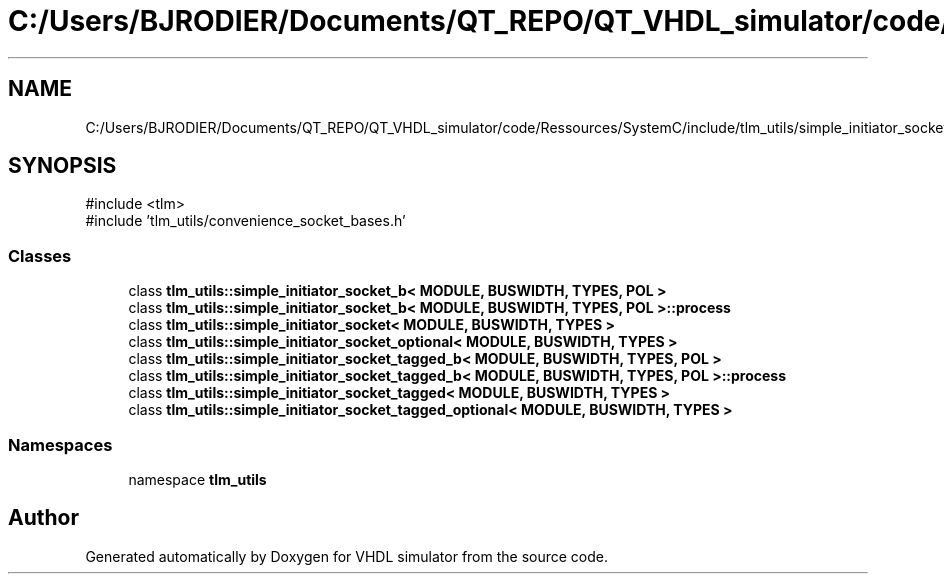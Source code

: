 .TH "C:/Users/BJRODIER/Documents/QT_REPO/QT_VHDL_simulator/code/Ressources/SystemC/include/tlm_utils/simple_initiator_socket.h" 3 "VHDL simulator" \" -*- nroff -*-
.ad l
.nh
.SH NAME
C:/Users/BJRODIER/Documents/QT_REPO/QT_VHDL_simulator/code/Ressources/SystemC/include/tlm_utils/simple_initiator_socket.h
.SH SYNOPSIS
.br
.PP
\fR#include <tlm>\fP
.br
\fR#include 'tlm_utils/convenience_socket_bases\&.h'\fP
.br

.SS "Classes"

.in +1c
.ti -1c
.RI "class \fBtlm_utils::simple_initiator_socket_b< MODULE, BUSWIDTH, TYPES, POL >\fP"
.br
.ti -1c
.RI "class \fBtlm_utils::simple_initiator_socket_b< MODULE, BUSWIDTH, TYPES, POL >::process\fP"
.br
.ti -1c
.RI "class \fBtlm_utils::simple_initiator_socket< MODULE, BUSWIDTH, TYPES >\fP"
.br
.ti -1c
.RI "class \fBtlm_utils::simple_initiator_socket_optional< MODULE, BUSWIDTH, TYPES >\fP"
.br
.ti -1c
.RI "class \fBtlm_utils::simple_initiator_socket_tagged_b< MODULE, BUSWIDTH, TYPES, POL >\fP"
.br
.ti -1c
.RI "class \fBtlm_utils::simple_initiator_socket_tagged_b< MODULE, BUSWIDTH, TYPES, POL >::process\fP"
.br
.ti -1c
.RI "class \fBtlm_utils::simple_initiator_socket_tagged< MODULE, BUSWIDTH, TYPES >\fP"
.br
.ti -1c
.RI "class \fBtlm_utils::simple_initiator_socket_tagged_optional< MODULE, BUSWIDTH, TYPES >\fP"
.br
.in -1c
.SS "Namespaces"

.in +1c
.ti -1c
.RI "namespace \fBtlm_utils\fP"
.br
.in -1c
.SH "Author"
.PP 
Generated automatically by Doxygen for VHDL simulator from the source code\&.
